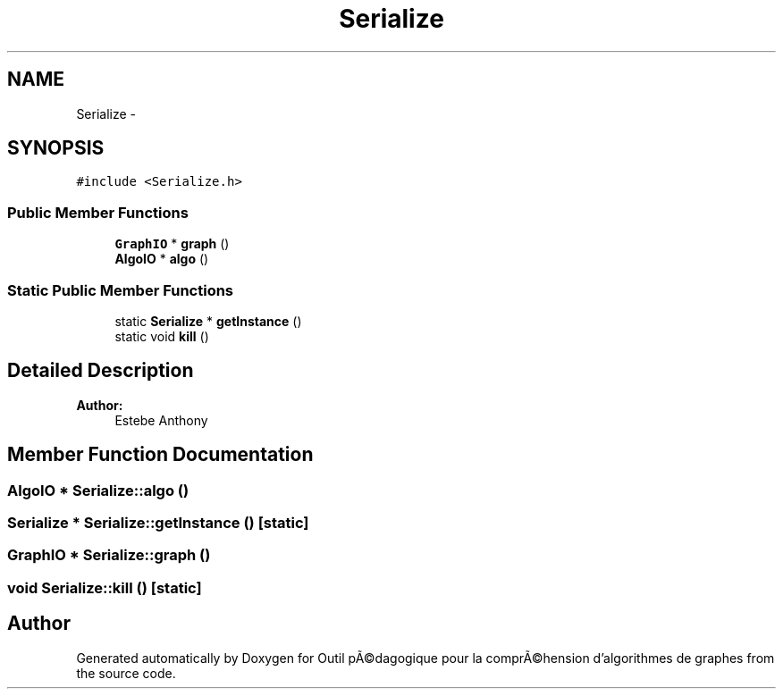 .TH "Serialize" 3 "1 Mar 2010" "Outil pÃ©dagogique pour la comprÃ©hension d'algorithmes de graphes" \" -*- nroff -*-
.ad l
.nh
.SH NAME
Serialize \- 
.SH SYNOPSIS
.br
.PP
.PP
\fC#include <Serialize.h>\fP
.SS "Public Member Functions"

.in +1c
.ti -1c
.RI "\fBGraphIO\fP * \fBgraph\fP ()"
.br
.ti -1c
.RI "\fBAlgoIO\fP * \fBalgo\fP ()"
.br
.in -1c
.SS "Static Public Member Functions"

.in +1c
.ti -1c
.RI "static \fBSerialize\fP * \fBgetInstance\fP ()"
.br
.ti -1c
.RI "static void \fBkill\fP ()"
.br
.in -1c
.SH "Detailed Description"
.PP 
\fBAuthor:\fP
.RS 4
Estebe Anthony 
.RE
.PP

.SH "Member Function Documentation"
.PP 
.SS "\fBAlgoIO\fP * Serialize::algo ()"
.SS "\fBSerialize\fP * Serialize::getInstance ()\fC [static]\fP"
.SS "\fBGraphIO\fP * Serialize::graph ()"
.SS "void Serialize::kill ()\fC [static]\fP"

.SH "Author"
.PP 
Generated automatically by Doxygen for Outil pÃ©dagogique pour la comprÃ©hension d'algorithmes de graphes from the source code.
